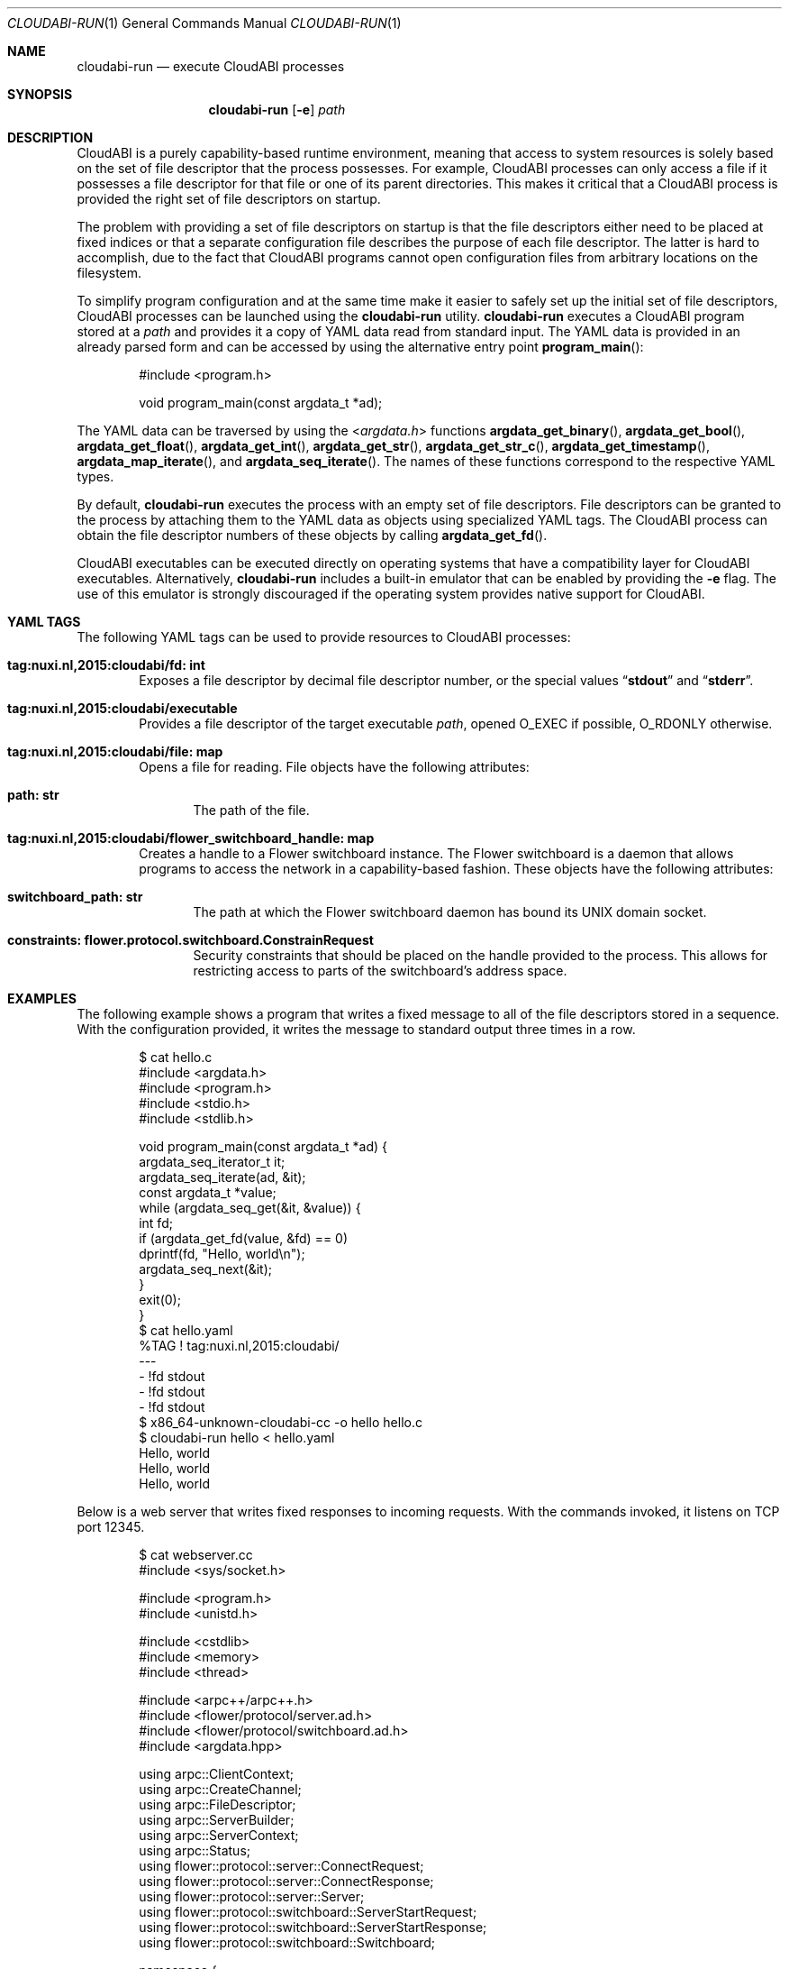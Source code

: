 .\" Copyright (c) 2015-2018 Nuxi, https://nuxi.nl/
.\" All rights reserved.
.\"
.\" Redistribution and use in source and binary forms, with or without
.\" modification, are permitted provided that the following conditions
.\" are met:
.\" 1. Redistributions of source code must retain the above copyright
.\"    notice, this list of conditions and the following disclaimer.
.\" 2. Redistributions in binary form must reproduce the above copyright
.\"    notice, this list of conditions and the following disclaimer in the
.\"    documentation and/or other materials provided with the distribution.
.\"
.\" THIS SOFTWARE IS PROVIDED BY THE AUTHOR AND CONTRIBUTORS ``AS IS'' AND
.\" ANY EXPRESS OR IMPLIED WARRANTIES, INCLUDING, BUT NOT LIMITED TO, THE
.\" IMPLIED WARRANTIES OF MERCHANTABILITY AND FITNESS FOR A PARTICULAR PURPOSE
.\" ARE DISCLAIMED.  IN NO EVENT SHALL THE AUTHOR OR CONTRIBUTORS BE LIABLE
.\" FOR ANY DIRECT, INDIRECT, INCIDENTAL, SPECIAL, EXEMPLARY, OR CONSEQUENTIAL
.\" DAMAGES (INCLUDING, BUT NOT LIMITED TO, PROCUREMENT OF SUBSTITUTE GOODS
.\" OR SERVICES; LOSS OF USE, DATA, OR PROFITS; OR BUSINESS INTERRUPTION)
.\" HOWEVER CAUSED AND ON ANY THEORY OF LIABILITY, WHETHER IN CONTRACT, STRICT
.\" LIABILITY, OR TORT (INCLUDING NEGLIGENCE OR OTHERWISE) ARISING IN ANY WAY
.\" OUT OF THE USE OF THIS SOFTWARE, EVEN IF ADVISED OF THE POSSIBILITY OF
.\" SUCH DAMAGE.
.Dd January 13, 2018
.Dt CLOUDABI-RUN 1
.Os
.Sh NAME
.Nm cloudabi-run
.Nd "execute CloudABI processes"
.Sh SYNOPSIS
.Nm
.Op Fl e
.Ar path
.Sh DESCRIPTION
CloudABI is a purely capability-based runtime environment,
meaning that access to system resources is solely based on the set of
file descriptor that the process possesses.
For example,
CloudABI processes can only access a file if it possesses a file
descriptor for that file or one of its parent directories.
This makes it critical that a CloudABI process is provided the right set
of file descriptors on startup.
.Pp
The problem with providing a set of file descriptors on startup is that
the file descriptors either need to be placed at fixed indices or that a
separate configuration file describes the purpose of each file
descriptor.
The latter is hard to accomplish,
due to the fact that CloudABI programs cannot open configuration files
from arbitrary locations on the filesystem.
.Pp
To simplify program configuration and at the same time make it easier to
safely set up the initial set of file descriptors,
CloudABI processes can be launched using the
.Nm
utility.
.Nm
executes a CloudABI program stored at a
.Ar path
and provides it a copy of YAML data read from standard input.
The YAML data is provided in an already parsed form and can be accessed
by using the alternative entry point
.Fn program_main :
.Bd -literal -offset indent
#include <program.h>

void program_main(const argdata_t *ad);
.Ed
.Pp
The YAML data can be traversed by using the
.In argdata.h
functions
.Fn argdata_get_binary ,
.Fn argdata_get_bool ,
.Fn argdata_get_float ,
.Fn argdata_get_int ,
.Fn argdata_get_str ,
.Fn argdata_get_str_c ,
.Fn argdata_get_timestamp ,
.Fn argdata_map_iterate ,
and
.Fn argdata_seq_iterate .
The names of these functions correspond to the respective YAML types.
.Pp
By default,
.Nm
executes the process with an empty set of file descriptors.
File descriptors can be granted to the process by attaching them to the
YAML data as objects using specialized YAML tags.
The CloudABI process can obtain the file descriptor numbers of these
objects by calling
.Fn argdata_get_fd .
.Pp
CloudABI executables can be executed directly on operating systems that
have a compatibility layer for CloudABI executables.
Alternatively,
.Nm
includes a built-in emulator that can be enabled by providing the
.Fl e
flag.
The use of this emulator is strongly discouraged if the operating system
provides native support for CloudABI.
.Sh YAML TAGS
The following YAML tags can be used to provide resources to CloudABI
processes:
.Bl -tag -width "Four"
.It Cm "tag:nuxi.nl,2015:cloudabi/fd: int"
Exposes a file descriptor by decimal file descriptor number,
or the special values
.Dq Li stdout
and
.Dq Li stderr .
.It Cm "tag:nuxi.nl,2015:cloudabi/executable"
Provides a file descriptor of the target executable
.Ar path ,
opened
.Dv O_EXEC
if possible,
.Dv O_RDONLY
otherwise.
.It Cm "tag:nuxi.nl,2015:cloudabi/file: map"
Opens a file for reading.
File objects have the following attributes:
.Bl -tag -width "Four"
.It Cm "path: str"
The path of the file.
.El
.It Cm "tag:nuxi.nl,2015:cloudabi/flower_switchboard_handle: map"
Creates a handle to a Flower switchboard instance.
The Flower switchboard is a daemon that allows programs to access the
network in a capability-based fashion.
These objects have the following attributes:
.Bl -tag -width "Four"
.It Cm "switchboard_path: str"
The path at which the Flower switchboard daemon has bound its UNIX
domain socket.
.It Cm "constraints: flower.protocol.switchboard.ConstrainRequest"
Security constraints that should be placed on the handle provided to the
process.
This allows for restricting access to parts of the switchboard's address
space.
.El
.El
.Sh EXAMPLES
The following example shows a program that writes a fixed message to all
of the file descriptors stored in a sequence.
With the configuration provided,
it writes the message to standard output three times in a row.
.Bd -literal -offset indent
$ cat hello.c
#include <argdata.h>
#include <program.h>
#include <stdio.h>
#include <stdlib.h>

void program_main(const argdata_t *ad) {
  argdata_seq_iterator_t it;
  argdata_seq_iterate(ad, &it);
  const argdata_t *value;
  while (argdata_seq_get(&it, &value)) {
    int fd;
    if (argdata_get_fd(value, &fd) == 0)
      dprintf(fd, "Hello, world\\n");
    argdata_seq_next(&it);
  }
  exit(0);
}
$ cat hello.yaml
%TAG ! tag:nuxi.nl,2015:cloudabi/
---
- !fd stdout
- !fd stdout
- !fd stdout
$ x86_64-unknown-cloudabi-cc -o hello hello.c
$ cloudabi-run hello < hello.yaml
Hello, world
Hello, world
Hello, world
.Ed
.Pp
Below is a web server that writes fixed responses to incoming requests.
With the commands invoked,
it listens on TCP port 12345.
.Bd -literal -offset indent
$ cat webserver.cc
#include <sys/socket.h>

#include <program.h>
#include <unistd.h>

#include <cstdlib>
#include <memory>
#include <thread>

#include <arpc++/arpc++.h>
#include <flower/protocol/server.ad.h>
#include <flower/protocol/switchboard.ad.h>
#include <argdata.hpp>

using arpc::ClientContext;
using arpc::CreateChannel;
using arpc::FileDescriptor;
using arpc::ServerBuilder;
using arpc::ServerContext;
using arpc::Status;
using flower::protocol::server::ConnectRequest;
using flower::protocol::server::ConnectResponse;
using flower::protocol::server::Server;
using flower::protocol::switchboard::ServerStartRequest;
using flower::protocol::switchboard::ServerStartResponse;
using flower::protocol::switchboard::Switchboard;

namespace {

class FixedResponseServer : public Server::Service {
 public:
  Status Connect(ServerContext* context, const ConnectRequest* request,
                 ConnectResponse* response) override {
    // Process the request asynchronously.
    std::thread([connection{request->client()}]() {
      // Write a fixed HTTP response.
      const char response[] =
          "HTTP/1.1 200 OK\\r\\n"
          "Content-Type: text/plain\\r\\n"
          "Content-Length: 13\\r\\n\\r\\n"
          "Hello, world\\n";
      write(connection->get(), response, sizeof(response) - 1);

      // Wait for the client to close the connection.
      shutdown(connection->get(), SHUT_WR);
      char discard[4096];
      while (read(connection->get(), discard, sizeof(discard)) > 0) {
      }
    })
        .detach();
    return Status::OK;
  }
};

}  // namespace

void program_main(const argdata_t* ad) {
  // Start a server through the switchboard.
  ServerStartResponse response;
  {
    std::shared_ptr<Switchboard::Stub> stub = Switchboard::NewStub(
        CreateChannel(std::make_unique<FileDescriptor>(ad->as_fd())));
    ClientContext context;
    ServerStartRequest request;
    if (Status status = stub->ServerStart(&context, request, &response);
        !status.ok())
      std::exit(1);
  }

  // Process incoming requests.
  ServerBuilder builder(response.server());
  FixedResponseServer fixed_response_server;
  builder.RegisterService(&fixed_response_server);
  for (auto server = builder.Build(); server->HandleRequest() == 0;) {
  }
  std::exit(1);
}
$ cat webserver.yaml
%TAG ! tag:nuxi.nl,2015:cloudabi/
---
!flower_switchboard_handle
  switchboard_path: /tmp/switchboard
  constraints:
    rights: [SERVER_START]
    in_labels:
      prog: webserver
$ x86_64-unknown-cloudabi-c++ -o webserver webserver.cc -std=c++1z -larpc
$ flower_switchboard /tmp/switchboard &
$ cloudabi-run webserver < webserver.yaml &
$ flower_ingress_accept 0.0.0.0:12345 /tmp/switchboard '{"prog": "webserver"}' &
$ curl http://localhost:12345/
Hello, world
.Ed
.Sh IMPLEMENTATION NOTES
.Nm
invokes a helper utility called
.Nm cloudabi-reexec
before executing the executable stored at
.Ar path .
.Nm cloudabi-reexec
is a CloudABI executable that merely acts as a proxy to guarantee that
the process already runs in capabilities mode before executing the
requested binary,
making it safe to run
.Nm
on third-party executables.
.Pp
As CloudABI's
.Fn program_exec
function scans the argument data to obtain a list of file descriptors
that need to be retained in the new process,
.Nm
guarantees that any file descriptors that are not specified in the YAML
data are closed.
File descriptors are renumbered to be contiguous, starting at file
descriptor zero.
.Pp
The emulator makes no attempt to sandbox the execution of running
processes.
It should therefore only be used for development and testing purposes.
Using it in production is strongly discouraged.
.Sh AUTHORS
CloudABI has been developed by Nuxi, the Netherlands:
.Pa https://nuxi.nl/ .
